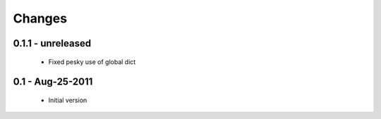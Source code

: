 Changes
=======

0.1.1 - unreleased
------------------

  * Fixed pesky use of global dict 

0.1 - Aug-25-2011
-----------------

  * Initial version

